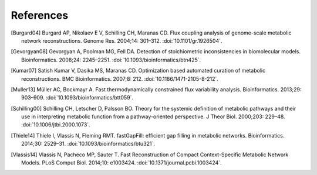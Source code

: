 
References
==========

.. [Burgard04] Burgard AP, Nikolaev E V, Schilling CH, Maranas CD. Flux
    coupling analysis of genome-scale metabolic network reconstructions.
    Genome Res. 2004;14: 301–312. :doi:`10.1101/gr.1926504`.
.. [Gevorgyan08] Gevorgyan A, Poolman MG, Fell DA. Detection of stoichiometric
    inconsistencies in biomolecular models. Bioinformatics. 2008;24: 2245–2251.
    :doi:`10.1093/bioinformatics/btn425`.
.. [Kumar07] Satish Kumar V, Dasika MS, Maranas CD. Optimization based
    automated curation of metabolic reconstructions. BMC Bioinformatics.
    2007;8: 212. :doi:`10.1186/1471-2105-8-212`.
.. [Muller13] Müller AC, Bockmayr A. Fast thermodynamically constrained flux
    variability analysis. Bioinformatics. 2013;29: 903–909.
    :doi:`10.1093/bioinformatics/btt059`.
.. [Schilling00] Schilling CH, Letscher D, Palsson BO. Theory for the systemic
    definition of metabolic pathways and their use in interpreting metabolic
    function from a pathway-oriented perspective. J Theor Biol. 2000;203:
    229–48. :doi:`10.1006/jtbi.2000.1073`.
.. [Thiele14] Thiele I, Vlassis N, Fleming RMT. fastGapFill: efficient gap
    filling in metabolic networks. Bioinformatics. 2014;30: 2529–31.
    :doi:`10.1093/bioinformatics/btu321`.
.. [Vlassis14] Vlassis N, Pacheco MP, Sauter T. Fast Reconstruction of Compact
    Context-Specific Metabolic Network Models. PLoS Comput Biol. 2014;10:
    e1003424. :doi:`10.1371/journal.pcbi.1003424`.
